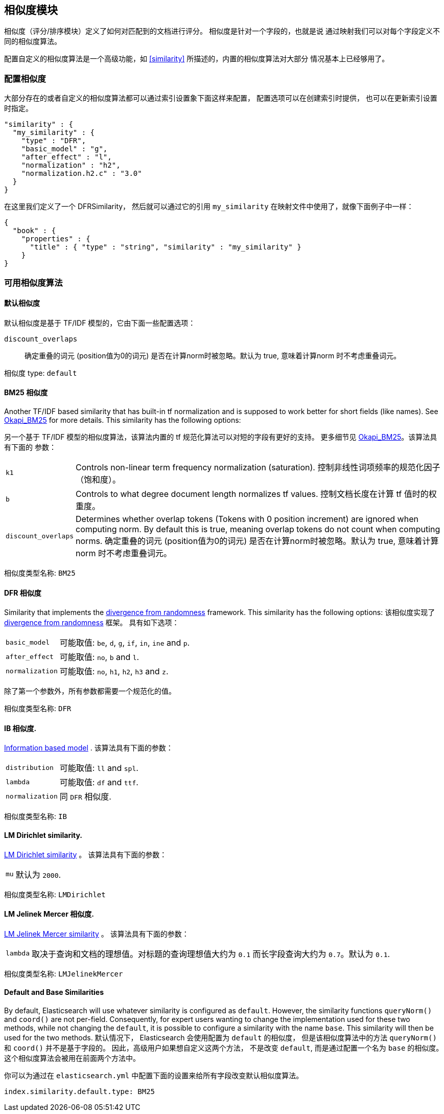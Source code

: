 [[index-modules-similarity]]
== 相似度模块

相似度（评分/排序模块）定义了如何对匹配到的文档进行评分。 相似度是针对一个字段的，也就是说
通过映射我们可以对每个字段定义不同的相似度算法。

配置自定义的相似度算法是一个高级功能，如 <<similarity>> 所描述的，内置的相似度算法对大部分
情况基本上已经够用了。

[float]
[[configuration]]
=== 配置相似度

大部分存在的或者自定义的相似度算法都可以通过索引设置象下面这样来配置， 配置选项可以在创建索引时提供，
也可以在更新索引设置时指定。

[source,js]
--------------------------------------------------
"similarity" : {
  "my_similarity" : {
    "type" : "DFR",
    "basic_model" : "g",
    "after_effect" : "l",
    "normalization" : "h2",
    "normalization.h2.c" : "3.0"
  }
}
--------------------------------------------------

在这里我们定义了一个 DFRSimilarity， 然后就可以通过它的引用 `my_similarity`
在映射文件中使用了，就像下面例子中一样：

[source,js]
--------------------------------------------------
{
  "book" : {
    "properties" : {
      "title" : { "type" : "string", "similarity" : "my_similarity" }
    }
}
--------------------------------------------------

[float]
=== 可用相似度算法

[float]
[[default-similarity]]
==== 默认相似度

默认相似度是基于 TF/IDF 模型的，它由下面一些配置选项：

`discount_overlaps`::
    确定重叠的词元 (position值为0的词元) 是否在计算norm时被忽略。默认为 true, 意味着计算norm
    时不考虑重叠词元。

相似度 type: `default`

[float]
[[bm25]]
==== BM25 相似度

Another TF/IDF based similarity that has built-in tf normalization and
is supposed to work better for short fields (like names). See
http://en.wikipedia.org/wiki/Okapi_BM25[Okapi_BM25] for more details.
This similarity has the following options:

另一个基于 TF/IDF 模型的相似度算法，该算法内置的 tf 规范化算法可以对短的字段有更好的支持。
更多细节见 http://en.wikipedia.org/wiki/Okapi_BM25[Okapi_BM25]。该算法具有下面的
参数：

[horizontal]
`k1`::
    Controls non-linear term frequency normalization
    (saturation).
    控制非线性词项频率的规范化因子（饱和度）。

`b`::
    Controls to what degree document length normalizes tf values.
    控制文档长度在计算 tf 值时的权重度。

`discount_overlaps`::
    Determines whether overlap tokens (Tokens with
    0 position increment) are ignored when computing norm. By default this
    is true, meaning overlap tokens do not count when computing norms.
    确定重叠的词元 (position值为0的词元) 是否在计算norm时被忽略。默认为 true, 意味着计算norm
    时不考虑重叠词元。


相似度类型名称: `BM25`

[float]
[[drf]]
==== DFR 相似度

Similarity that implements the
http://lucene.apache.org/core/5_2_1/core/org/apache/lucene/search/similarities/DFRSimilarity.html[divergence
from randomness] framework. This similarity has the following options:
该相似度实现了
http://lucene.apache.org/core/5_2_1/core/org/apache/lucene/search/similarities/DFRSimilarity.html[divergence
from randomness] 框架。 具有如下选项：

[horizontal]
`basic_model`::
    可能取值: `be`, `d`, `g`, `if`, `in`, `ine` and `p`.

`after_effect`::
    可能取值: `no`, `b` and `l`.

`normalization`::
    可能取值: `no`, `h1`, `h2`, `h3` and `z`.

除了第一个参数外，所有参数都需要一个规范化的值。

相似度类型名称: `DFR`

[float]
[[ib]]
==== IB 相似度.

http://lucene.apache.org/core/5_2_1/core/org/apache/lucene/search/similarities/IBSimilarity.html[Information
based model] . 该算法具有下面的参数：

[horizontal]
`distribution`::  可能取值: `ll` and `spl`.
`lambda`::        可能取值: `df` and `ttf`.
`normalization`:: 同 `DFR` 相似度.

相似度类型名称:  `IB`

[float]
[[lm_dirichlet]]
==== LM Dirichlet similarity.

http://lucene.apache.org/core/5_2_1/core/org/apache/lucene/search/similarities/LMDirichletSimilarity.html[LM
Dirichlet similarity] 。 该算法具有下面的参数：

[horizontal]
`mu`::  默认为 `2000`.

相似度类型名称: `LMDirichlet`

[float]
[[lm_jelinek_mercer]]
==== LM Jelinek Mercer 相似度.

http://lucene.apache.org/core/5_2_1/core/org/apache/lucene/search/similarities/LMJelinekMercerSimilarity.html[LM
Jelinek Mercer similarity] 。 该算法具有下面的参数：

[horizontal]
`lambda`::  取决于查询和文档的理想值。对标题的查询理想值大约为 `0.1`
而长字段查询大约为 `0.7`。默认为 `0.1`.

相似度类型名称: `LMJelinekMercer`

[float]
[[default-base]]
==== Default and Base Similarities

By default, Elasticsearch will use whatever similarity is configured as
`default`. However, the similarity functions `queryNorm()` and `coord()`
are not per-field. Consequently, for expert users wanting to change the
implementation used for these two methods, while not changing the
`default`, it is possible to configure a similarity with the name
`base`. This similarity will then be used for the two methods.
默认情况下， Elasticsearch 会使用配置为 `default` 的相似度， 但是该相似度算法中的方法
 `queryNorm()` 和 `coord()` 并不是基于字段的。 因此，高级用户如果想自定义这两个方法，
 不是改变 `default`, 而是通过配置一个名为 `base` 的相似度。这个相似度算法会被用在前面两个方法中。

你可以为通过在 `elasticsearch.yml` 中配置下面的设置来给所有字段改变默认相似度算法。

[source,js]
--------------------------------------------------
index.similarity.default.type: BM25
--------------------------------------------------
